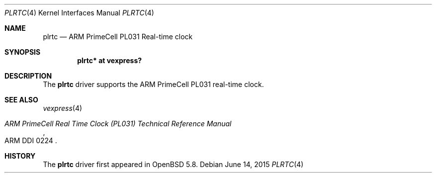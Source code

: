 .\"	$OpenBSD: plrtc.4,v 1.1 2015/06/14 13:53:49 jsg Exp $
.\"
.\" Copyright (c) 2015 Jonathan Gray <jsg@openbsd.org>
.\"
.\" Permission to use, copy, modify, and distribute this software for any
.\" purpose with or without fee is hereby granted, provided that the above
.\" copyright notice and this permission notice appear in all copies.
.\"
.\" THE SOFTWARE IS PROVIDED "AS IS" AND THE AUTHOR DISCLAIMS ALL WARRANTIES
.\" WITH REGARD TO THIS SOFTWARE INCLUDING ALL IMPLIED WARRANTIES OF
.\" MERCHANTABILITY AND FITNESS. IN NO EVENT SHALL THE AUTHOR BE LIABLE FOR
.\" ANY SPECIAL, DIRECT, INDIRECT, OR CONSEQUENTIAL DAMAGES OR ANY DAMAGES
.\" WHATSOEVER RESULTING FROM LOSS OF USE, DATA OR PROFITS, WHETHER IN AN
.\" ACTION OF CONTRACT, NEGLIGENCE OR OTHER TORTIOUS ACTION, ARISING OUT OF
.\" OR IN CONNECTION WITH THE USE OR PERFORMANCE OF THIS SOFTWARE.
.\"
.Dd $Mdocdate: June 14 2015 $
.Dt PLRTC 4 armv7
.Os
.Sh NAME
.Nm plrtc
.Nd ARM PrimeCell PL031 Real-time clock
.Sh SYNOPSIS
.Cd "plrtc* at vexpress?"
.Sh DESCRIPTION
The
.Nm
driver supports the ARM PrimeCell PL031 real-time clock.
.Sh SEE ALSO
.Xr vexpress 4
.Rs
.%T ARM PrimeCell Real Time Clock (PL031) Technical Reference Manual
.%V ARM DDI 0224
.Re
.Sh HISTORY
The
.Nm
driver first appeared in
.Ox 5.8 .
